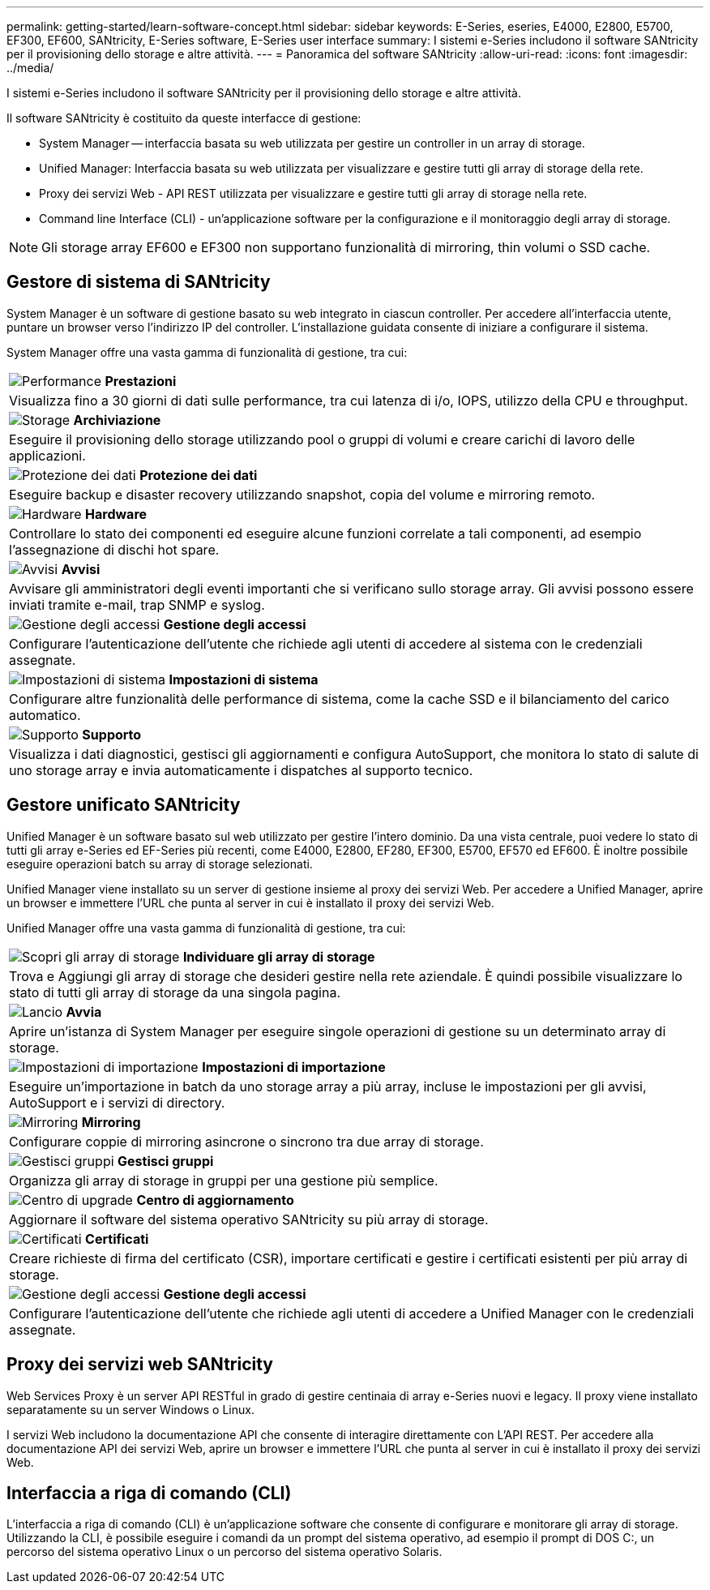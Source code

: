 ---
permalink: getting-started/learn-software-concept.html 
sidebar: sidebar 
keywords: E-Series, eseries, E4000, E2800, E5700, EF300, EF600, SANtricity, E-Series software, E-Series user interface 
summary: I sistemi e-Series includono il software SANtricity per il provisioning dello storage e altre attività. 
---
= Panoramica del software SANtricity
:allow-uri-read: 
:icons: font
:imagesdir: ../media/


[role="lead"]
I sistemi e-Series includono il software SANtricity per il provisioning dello storage e altre attività.

Il software SANtricity è costituito da queste interfacce di gestione:

* System Manager -- interfaccia basata su web utilizzata per gestire un controller in un array di storage.
* Unified Manager: Interfaccia basata su web utilizzata per visualizzare e gestire tutti gli array di storage della rete.
* Proxy dei servizi Web - API REST utilizzata per visualizzare e gestire tutti gli array di storage nella rete.
* Command line Interface (CLI) - un'applicazione software per la configurazione e il monitoraggio degli array di storage.



NOTE: Gli storage array EF600 e EF300 non supportano funzionalità di mirroring, thin volumi o SSD cache.



== Gestore di sistema di SANtricity

System Manager è un software di gestione basato su web integrato in ciascun controller. Per accedere all'interfaccia utente, puntare un browser verso l'indirizzo IP del controller. L'installazione guidata consente di iniziare a configurare il sistema.

System Manager offre una vasta gamma di funzionalità di gestione, tra cui:

|===


 a| 
image:../media/sam1130_icon_performance.gif["Performance"] *Prestazioni*
 a| 
Visualizza fino a 30 giorni di dati sulle performance, tra cui latenza di i/o, IOPS, utilizzo della CPU e throughput.



 a| 
image:../media/sam1130_icon_volumes.gif["Storage"] *Archiviazione*
 a| 
Eseguire il provisioning dello storage utilizzando pool o gruppi di volumi e creare carichi di lavoro delle applicazioni.



 a| 
image:../media/sam1130_icon_async_mirroring.gif["Protezione dei dati"] *Protezione dei dati*
 a| 
Eseguire backup e disaster recovery utilizzando snapshot, copia del volume e mirroring remoto.



 a| 
image:../media/sam1130_icon_controllers.gif["Hardware"] *Hardware*
 a| 
Controllare lo stato dei componenti ed eseguire alcune funzioni correlate a tali componenti, ad esempio l'assegnazione di dischi hot spare.



 a| 
image:../media/sam1130_icon_alerts.gif["Avvisi"] *Avvisi*
 a| 
Avvisare gli amministratori degli eventi importanti che si verificano sullo storage array. Gli avvisi possono essere inviati tramite e-mail, trap SNMP e syslog.



 a| 
image:../media/sam1140_icon_active_directory.gif["Gestione degli accessi"] *Gestione degli accessi*
 a| 
Configurare l'autenticazione dell'utente che richiede agli utenti di accedere al sistema con le credenziali assegnate.



 a| 
image:../media/sam1130_icon_settings.gif["Impostazioni di sistema"] *Impostazioni di sistema*
 a| 
Configurare altre funzionalità delle performance di sistema, come la cache SSD e il bilanciamento del carico automatico.



 a| 
image:../media/sam1130_icon_support.gif["Supporto"] *Supporto*
 a| 
Visualizza i dati diagnostici, gestisci gli aggiornamenti e configura AutoSupport, che monitora lo stato di salute di uno storage array e invia automaticamente i dispatches al supporto tecnico.

|===


== Gestore unificato SANtricity

Unified Manager è un software basato sul web utilizzato per gestire l'intero dominio. Da una vista centrale, puoi vedere lo stato di tutti gli array e-Series ed EF-Series più recenti, come E4000, E2800, EF280, EF300, E5700, EF570 ed EF600. È inoltre possibile eseguire operazioni batch su array di storage selezionati.

Unified Manager viene installato su un server di gestione insieme al proxy dei servizi Web. Per accedere a Unified Manager, aprire un browser e immettere l'URL che punta al server in cui è installato il proxy dei servizi Web.

Unified Manager offre una vasta gamma di funzionalità di gestione, tra cui:

|===


 a| 
image:../media/artboard_9.png["Scopri gli array di storage"] *Individuare gli array di storage*
 a| 
Trova e Aggiungi gli array di storage che desideri gestire nella rete aziendale. È quindi possibile visualizzare lo stato di tutti gli array di storage da una singola pagina.



 a| 
image:../media/artboard_11.png["Lancio"] *Avvia*
 a| 
Aprire un'istanza di System Manager per eseguire singole operazioni di gestione su un determinato array di storage.



 a| 
image:../media/sam1130_icon_system.gif["Impostazioni di importazione"] *Impostazioni di importazione*
 a| 
Eseguire un'importazione in batch da uno storage array a più array, incluse le impostazioni per gli avvisi, AutoSupport e i servizi di directory.



 a| 
image:../media/sam1130_icon_async_mirroring.gif["Mirroring"] *Mirroring*
 a| 
Configurare coppie di mirroring asincrone o sincrono tra due array di storage.



 a| 
image:../media/artboard_10.png["Gestisci gruppi"] *Gestisci gruppi*
 a| 
Organizza gli array di storage in gruppi per una gestione più semplice.



 a| 
image:../media/sam1130_icon_upgrade_center.gif["Centro di upgrade"] *Centro di aggiornamento*
 a| 
Aggiornare il software del sistema operativo SANtricity su più array di storage.



 a| 
image:../media/sam1140_icon_certs.gif["Certificati"] *Certificati*
 a| 
Creare richieste di firma del certificato (CSR), importare certificati e gestire i certificati esistenti per più array di storage.



 a| 
image:../media/sam1140_icon_active_directory.gif["Gestione degli accessi"] *Gestione degli accessi*
 a| 
Configurare l'autenticazione dell'utente che richiede agli utenti di accedere a Unified Manager con le credenziali assegnate.

|===


== Proxy dei servizi web SANtricity

Web Services Proxy è un server API RESTful in grado di gestire centinaia di array e-Series nuovi e legacy. Il proxy viene installato separatamente su un server Windows o Linux.

I servizi Web includono la documentazione API che consente di interagire direttamente con L'API REST. Per accedere alla documentazione API dei servizi Web, aprire un browser e immettere l'URL che punta al server in cui è installato il proxy dei servizi Web.



== Interfaccia a riga di comando (CLI)

L'interfaccia a riga di comando (CLI) è un'applicazione software che consente di configurare e monitorare gli array di storage. Utilizzando la CLI, è possibile eseguire i comandi da un prompt del sistema operativo, ad esempio il prompt di DOS C:, un percorso del sistema operativo Linux o un percorso del sistema operativo Solaris.
